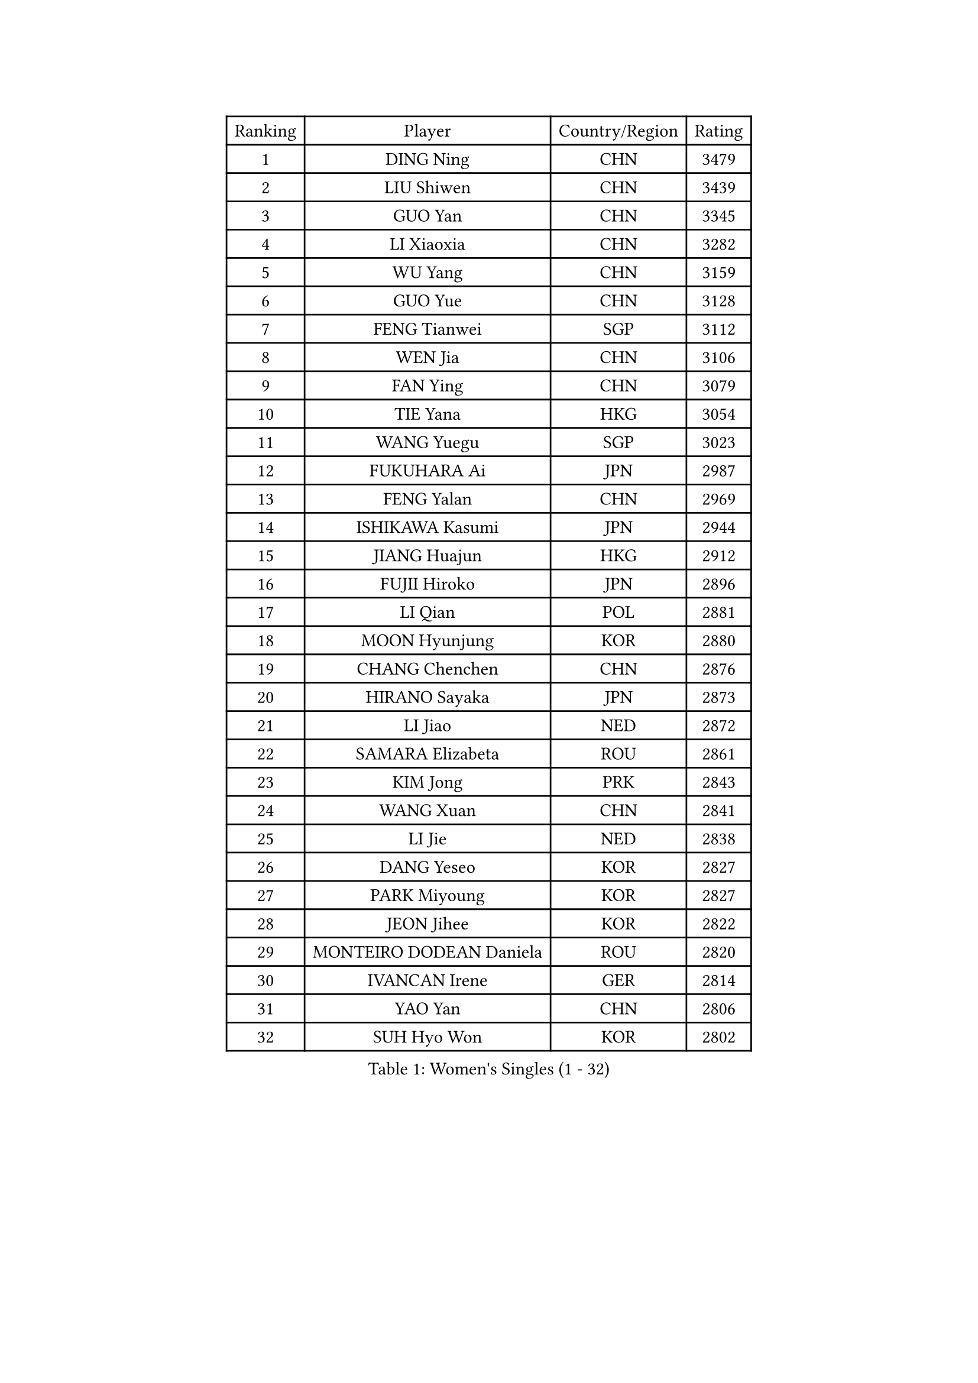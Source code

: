 
#set text(font: ("Courier New", "NSimSun"))
#figure(
  caption: "Women's Singles (1 - 32)",
    table(
      columns: 4,
      [Ranking], [Player], [Country/Region], [Rating],
      [1], [DING Ning], [CHN], [3479],
      [2], [LIU Shiwen], [CHN], [3439],
      [3], [GUO Yan], [CHN], [3345],
      [4], [LI Xiaoxia], [CHN], [3282],
      [5], [WU Yang], [CHN], [3159],
      [6], [GUO Yue], [CHN], [3128],
      [7], [FENG Tianwei], [SGP], [3112],
      [8], [WEN Jia], [CHN], [3106],
      [9], [FAN Ying], [CHN], [3079],
      [10], [TIE Yana], [HKG], [3054],
      [11], [WANG Yuegu], [SGP], [3023],
      [12], [FUKUHARA Ai], [JPN], [2987],
      [13], [FENG Yalan], [CHN], [2969],
      [14], [ISHIKAWA Kasumi], [JPN], [2944],
      [15], [JIANG Huajun], [HKG], [2912],
      [16], [FUJII Hiroko], [JPN], [2896],
      [17], [LI Qian], [POL], [2881],
      [18], [MOON Hyunjung], [KOR], [2880],
      [19], [CHANG Chenchen], [CHN], [2876],
      [20], [HIRANO Sayaka], [JPN], [2873],
      [21], [LI Jiao], [NED], [2872],
      [22], [SAMARA Elizabeta], [ROU], [2861],
      [23], [KIM Jong], [PRK], [2843],
      [24], [WANG Xuan], [CHN], [2841],
      [25], [LI Jie], [NED], [2838],
      [26], [DANG Yeseo], [KOR], [2827],
      [27], [PARK Miyoung], [KOR], [2827],
      [28], [JEON Jihee], [KOR], [2822],
      [29], [MONTEIRO DODEAN Daniela], [ROU], [2820],
      [30], [IVANCAN Irene], [GER], [2814],
      [31], [YAO Yan], [CHN], [2806],
      [32], [SUH Hyo Won], [KOR], [2802],
    )
  )#pagebreak()

#set text(font: ("Courier New", "NSimSun"))
#figure(
  caption: "Women's Singles (33 - 64)",
    table(
      columns: 4,
      [Ranking], [Player], [Country/Region], [Rating],
      [33], [YANG Ha Eun], [KOR], [2794],
      [34], [KIM Kyungah], [KOR], [2787],
      [35], [PAVLOVICH Viktoria], [BLR], [2783],
      [36], [LI Jiawei], [SGP], [2776],
      [37], [GAO Jun], [USA], [2773],
      [38], [VACENOVSKA Iveta], [CZE], [2754],
      [39], [WU Jiaduo], [GER], [2752],
      [40], [LEE Eunhee], [KOR], [2742],
      [41], [TIKHOMIROVA Anna], [RUS], [2732],
      [42], [YOON Sunae], [KOR], [2731],
      [43], [CHENG I-Ching], [TPE], [2731],
      [44], [ZHU Yuling], [CHN], [2730],
      [45], [PESOTSKA Margaryta], [UKR], [2725],
      [46], [SUN Beibei], [SGP], [2717],
      [47], [LI Xiaodan], [CHN], [2714],
      [48], [LOVAS Petra], [HUN], [2705],
      [49], [POTA Georgina], [HUN], [2705],
      [50], [LIU Jia], [AUT], [2704],
      [51], [SEOK Hajung], [KOR], [2701],
      [52], [NI Xia Lian], [LUX], [2696],
      [53], [PARTYKA Natalia], [POL], [2691],
      [54], [FADEEVA Oxana], [RUS], [2690],
      [55], [SHEN Yanfei], [ESP], [2683],
      [56], [SONG Maeum], [KOR], [2680],
      [57], [HU Melek], [TUR], [2678],
      [58], [BARTHEL Zhenqi], [GER], [2677],
      [59], [EKHOLM Matilda], [SWE], [2672],
      [60], [#text(gray, "SCHALL Elke")], [GER], [2672],
      [61], [LI Xue], [FRA], [2668],
      [62], [TOTH Krisztina], [HUN], [2649],
      [63], [YAMANASHI Yuri], [JPN], [2640],
      [64], [MORIZONO Misaki], [JPN], [2638],
    )
  )#pagebreak()

#set text(font: ("Courier New", "NSimSun"))
#figure(
  caption: "Women's Singles (65 - 96)",
    table(
      columns: 4,
      [Ranking], [Player], [Country/Region], [Rating],
      [65], [PASKAUSKIENE Ruta], [LTU], [2637],
      [66], [ISHIGAKI Yuka], [JPN], [2636],
      [67], [STRBIKOVA Renata], [CZE], [2634],
      [68], [HUANG Yi-Hua], [TPE], [2631],
      [69], [WINTER Sabine], [GER], [2615],
      [70], [LANG Kristin], [GER], [2614],
      [71], [FUKUOKA Haruna], [JPN], [2609],
      [72], [MOLNAR Cornelia], [CRO], [2599],
      [73], [SKOV Mie], [DEN], [2593],
      [74], [WU Xue], [DOM], [2593],
      [75], [ODOROVA Eva], [SVK], [2593],
      [76], [RAO Jingwen], [CHN], [2592],
      [77], [WAKAMIYA Misako], [JPN], [2592],
      [78], [TASHIRO Saki], [JPN], [2591],
      [79], [#text(gray, "ZHANG Rui")], [HKG], [2588],
      [80], [WANG Chen], [CHN], [2587],
      [81], [GANINA Svetlana], [RUS], [2587],
      [82], [LEE I-Chen], [TPE], [2576],
      [83], [BOROS Tamara], [CRO], [2566],
      [84], [LI Qiangbing], [AUT], [2562],
      [85], [KIM Hye Song], [PRK], [2562],
      [86], [MIKHAILOVA Polina], [RUS], [2550],
      [87], [STEFANOVA Nikoleta], [ITA], [2550],
      [88], [YU Mengyu], [SGP], [2547],
      [89], [RAMIREZ Sara], [ESP], [2544],
      [90], [CHOI Moonyoung], [KOR], [2533],
      [91], [PAVLOVICH Veronika], [BLR], [2531],
      [92], [CREEMERS Linda], [NED], [2529],
      [93], [NOSKOVA Yana], [RUS], [2528],
      [94], [SOLJA Amelie], [AUT], [2527],
      [95], [MISIKONYTE Lina], [LTU], [2527],
      [96], [TIMINA Elena], [NED], [2526],
    )
  )#pagebreak()

#set text(font: ("Courier New", "NSimSun"))
#figure(
  caption: "Women's Singles (97 - 128)",
    table(
      columns: 4,
      [Ranking], [Player], [Country/Region], [Rating],
      [97], [SHIM Serom], [KOR], [2523],
      [98], [NG Wing Nam], [HKG], [2519],
      [99], [JIA Jun], [CHN], [2511],
      [100], [BILENKO Tetyana], [UKR], [2510],
      [101], [LEE Ho Ching], [HKG], [2509],
      [102], [ZHANG Mo], [CAN], [2508],
      [103], [#text(gray, "HE Sirin")], [TUR], [2505],
      [104], [FEHER Gabriela], [SRB], [2505],
      [105], [ERDELJI Anamaria], [SRB], [2504],
      [106], [DUBKOVA Elena], [BLR], [2497],
      [107], [KANG Misoon], [KOR], [2496],
      [108], [AMBRUS Krisztina], [HUN], [2490],
      [109], [GRUNDISCH Carole], [FRA], [2487],
      [110], [#text(gray, "NTOULAKI Ekaterina")], [GRE], [2483],
      [111], [SZOCS Bernadette], [ROU], [2482],
      [112], [#text(gray, "BAKULA Andrea")], [CRO], [2481],
      [113], [DRINKHALL Joanna], [ENG], [2481],
      [114], [BEH Lee Wei], [MAS], [2479],
      [115], [TANIOKA Ayuka], [JPN], [2479],
      [116], [KREKINA Svetlana], [RUS], [2478],
      [117], [JO Yujin], [KOR], [2473],
      [118], [MU Zi], [CHN], [2473],
      [119], [SIBLEY Kelly], [ENG], [2467],
      [120], [XIAN Yifang], [FRA], [2460],
      [121], [ZHU Fang], [ESP], [2454],
      [122], [EERLAND Britt], [NED], [2454],
      [123], [PENKAVOVA Katerina], [CZE], [2445],
      [124], [DVORAK Galia], [ESP], [2445],
      [125], [TODOROVIC Andrea], [SRB], [2440],
      [126], [MADARASZ Dora], [HUN], [2434],
      [127], [HAPONOVA Hanna], [UKR], [2434],
      [128], [CHEN Szu-Yu], [TPE], [2432],
    )
  )